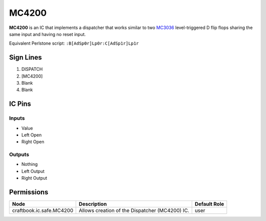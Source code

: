 ======
MC4200
======

**MC4200** is an IC that implements a dispatcher that works similar to two `MC3036 <MC3036.html>`_ level-triggered D flip flops sharing the same
input and having no reset input.

Equivalent Perlstone script: ``:B[AdSp0r]Lp0r:C[AdSp1r]Lp1r``


Sign Lines
==========

1. DISPATCH
2. [MC4200]
3. Blank
4. Blank


IC Pins
=======


Inputs
------

- Value
- Left Open
- Right Open

Outputs
-------

- Nothing
- Left Output
- Right Output


Permissions
===========

======================== ============================================== ============
Node                     Description                                    Default Role 
======================== ============================================== ============
craftbook.ic.safe.MC4200 Allows creation of the Dispatcher (MC4200) IC. user         
======================== ============================================== ============



